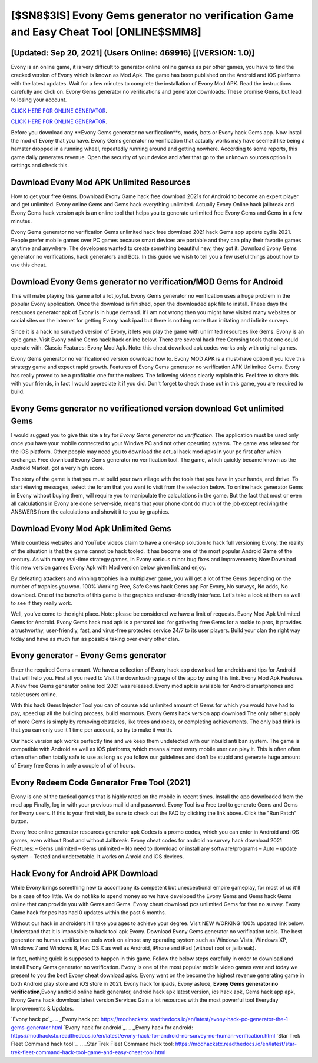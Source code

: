 [$SN8$3IS] Evony Gems generator no verification Game and Easy Cheat Tool [ONLINE$$MM8]
=========

[Updated: Sep 20, 2021] (Users Online: 469916) [(VERSION: 1.0)]
---------

Evony is an online game, it is very difficult to generator online online games as per other games, you have to find the cracked version of Evony which is known as Mod Apk.  The game has been published on the Android and iOS platforms with the latest updates.  Wait for a few minutes to complete the installation of Evony Mod APK. Read the instructions carefully and click on. Evony Gems generator no verifications and generator downloads: These promise Gems, but lead to losing your account.

`CLICK HERE FOR ONLINE GENERATOR`_.

.. _CLICK HERE FOR ONLINE GENERATOR: http://livedld.xyz/8f0cded

`CLICK HERE FOR ONLINE GENERATOR`_.

.. _CLICK HERE FOR ONLINE GENERATOR: http://livedld.xyz/8f0cded

Before you download any **Evony Gems generator no verification**s, mods, bots or Evony hack Gems app. Now install the mod of Evony that you have. Evony Gems generator no verification that actually works may have seemed like being a hamster dropped in a running wheel, repeatedly running around and getting nowhere.  According to some reports, this game daily generates revenue. Open the security of your device and after that go to the unknown sources option in settings and check this.

Download Evony Mod APK Unlimited Resources
---------

How to get your free Gems.  Download Evony Game hack free download 2021s for Android to become an expert player and get unlimited.  Evony online Gems and Gems hack everything unlimited.  Actually Evony Online hack jailbreak and Evony Gems hack version apk is an online tool that helps you to generate unlimited free Evony Gems and Gems in a few minutes.

Evony Gems generator no verification Gems unlimited hack free download 2021 hack Gems app update cydia 2021.  People prefer mobile games over PC games because smart devices are portable and they can play their favorite games anytime and anywhere. The developers wanted to create something beautiful new, they got it.  Download Evony Gems generator no verifications, hack generators and Bots.  In this guide we wish to tell you a few useful things about how to use this cheat.


Download Evony Gems generator no verification/MOD Gems for Android
---------

This will make playing this game a lot a lot joyful.  Evony Gems generator no verification uses a huge problem in the popular Evony application.  Once the download is finished, open the downloaded apk file to install.  These days the resources generator apk of Evony is in huge demand.  If i am not wrong then you might have visited many websites or social sites on the internet for getting Evony hack ipad but there is nothing more than irritating and infinite surveys.

Since it is a hack no surveyed version of Evony, it lets you play the game with unlimited resources like Gems.  Evony is an epic game.  Visit Evony online Gems hack hack online below.  There are several hack free Gemsing tools that one could operate with.  Classic Features: Evony  Mod Apk.  Note: this cheat download apk codes works only with original games.

Evony Gems generator no verificationed version download how to.  Evony MOD APK is a must-have option if you love this strategy game and expect rapid growth.  Features of Evony Gems generator no verification APK Unlimited Gems.  Evony has really proved to be a profitable one for the makers.  The following videos clearly explain this. Feel free to share this with your friends, in fact I would appreciate it if you did. Don't forget to check those out in this game, you are required to build.

Evony Gems generator no verificationed version download Get unlimited Gems
---------

I would suggest you to give this site a try for *Evony Gems generator no verification*.  The application must be used only once you have your mobile connected to your Windws PC and not other operating sytems.  The game was released for the iOS platform. Other people may need you to download the actual hack mod apks in your pc first after which exchange.  Free download Evony Gems generator no verification tool.  The game, which quickly became known as the Android Market, got a very high score.

The story of the game is that you must build your own village with the tools that you have in your hands, and thrive. To start viewing messages, select the forum that you want to visit from the selection below. To online hack generator Gems in Evony without buying them, will require you to manipulate the calculations in the game. But the fact that most or even all calculations in Evony are done server-side, means that your phone dont do much of the job except reciving the ANSWERS from the calculations and showit it to you by graphics.

Download Evony Mod Apk Unlimited Gems
---------

While countless websites and YouTube videos claim to have a one-stop solution to hack full versioning Evony, the reality of the situation is that the game cannot be hack tooled.  It has become one of the most popular Android Game of the century. As with many real-time strategy games, in Evony various minor bug fixes and improvements; Now Download this new version games Evony Apk with Mod version below given link and enjoy.

By defeating attackers and winning trophies in a multiplayer game, you will get a lot of free Gems depending on the number of trophies you won. 100% Working Free, Safe Gems hack Gems app For Evony, No surveys, No adds, No download.  One of the benefits of this game is the graphics and user-friendly interface.  Let's take a look at them as well to see if they really work.

Well, you've come to the right place.  Note: please be considered we have a limit of requests. Evony Mod Apk Unlimited Gems for Android.  Evony Gems hack mod apk is a personal tool for gathering free Gems for a rookie to pros, it provides a trustworthy, user-friendly, fast, and virus-free protected service 24/7 to its user players.  Build your clan the right way today and have as much fun as possible taking over every other clan.

Evony generator - Evony Gems generator
---------

Enter the required Gems amount.  We have a collection of Evony hack app download for androids and tips for Android that will help you. First all you need to Visit the downloading page of the app by using this link.  Evony Mod Apk Features. A New free Gems generator online tool 2021 was released.  Evony mod apk is available for Android smartphones and tablet users online.

With this hack Gems Injector Tool you can of course add unlimited amount of Gems for which you would have had to pay, speed up all the building process, build enormous. Evony Gems hack version app download The only other supply of more Gems is simply by removing obstacles, like trees and rocks, or completing achievements.  The only bad think is that you can only use it 1 time per account, so try to make it worth.

Our hack version apk works perfectly fine and we keep them undetected with our inbuild anti ban system.  The game is compatible with Android as well as iOS platforms, which means almost every mobile user can play it.  This is often often often often often totally safe to use as long as you follow our guidelines and don't be stupid and generate huge amount of Evony free Gems in only a couple of of of hours.

Evony Redeem Code Generator Free Tool (2021)
---------

Evony is one of the tactical games that is highly rated on the mobile in recent times.  Install the app downloaded from the mod app Finally, log in with your previous mail id and password. Evony Tool is a Free tool to generate Gems and Gems for Evony users.  If this is your first visit, be sure to check out the FAQ by clicking the link above.  Click the "Run Patch" button.

Evony free online generator resources generator apk Codes is a promo codes, which you can enter in Android and iOS games, even without Root and without Jailbreak.  Evony cheat codes for android no survey hack download 2021 Features: – Gems unlimited – Gems unlimited – No need to download or install any software/programs – Auto – update system – Tested and undetectable.  It works on Anroid and iOS devices.

Hack Evony for Android APK Download
---------

While Evony brings something new to accompany its competent but unexceptional empire gameplay, for most of us it'll be a case of too little. We do not like to spend money so we have developed the Evony Gems and Gems hack Gems online that can provide you with Gems and Gems.  Evony cheat download pcs unlimited Gems for free no survey.  Evony Game hack for pcs has had 0 updates within the past 6 months.

Without our hack in androiders it'll take you ages to achieve your degree.  Visit NEW WORKING 100% updated link below. Understand that it is impossible to hack tool apk Evony.  Download Evony Gems generator no verification tools.  The best generator no human verification tools work on almost any operating system such as Windows Vista, Windows XP, Windows 7 and Windows 8, Mac OS X as well as Android, iPhone and iPad (without root or jailbreak).

In fact, nothing quick is supposed to happen in this game.  Follow the below steps carefully in order to download and install Evony Gems generator no verification.  Evony is one of the most popular mobile video games ever and today we present to you the best Evony cheat download apks.  Evony went on the become the highest revenue generating game in both Android play store and iOS store in 2021. Evony hack for ipads, Evony astuce, **Evony Gems generator no verification**,Evony android online hack generator, android hack apk latest version, ios hack apk, Gems hack app apk, Evony Gems hack download latest version Services Gain a lot resources with the most powerful tool Everyday Improvements & Updates.

`Evony hack pc`_.
.. _Evony hack pc: https://modhackstx.readthedocs.io/en/latest/evony-hack-pc-generator-the-1-gems-generator.html
`Evony hack for android`_.
.. _Evony hack for android: https://modhackstx.readthedocs.io/en/latest/evony-hack-for-android-no-survey-no-human-verification.html
`Star Trek Fleet Command hack tool`_.
.. _Star Trek Fleet Command hack tool: https://modhackstx.readthedocs.io/en/latest/star-trek-fleet-command-hack-tool-game-and-easy-cheat-tool.html